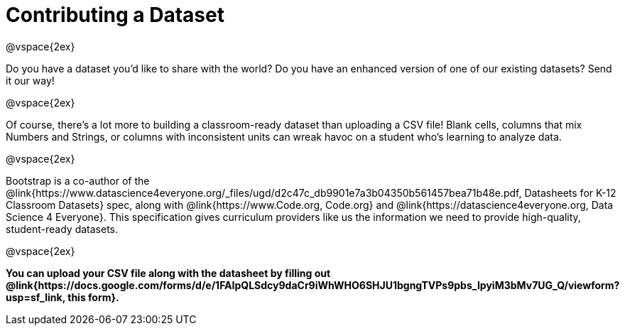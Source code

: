 = Contributing a Dataset

@vspace{2ex}

Do you have a dataset you'd like to share with the world? Do you have an enhanced version of one of our existing datasets? Send it our way!

@vspace{2ex}

Of course, there's a lot more to building a classroom-ready dataset than uploading a CSV file! Blank cells, columns that mix Numbers and Strings, or columns with inconsistent units can wreak havoc on a student who's learning to analyze data.

@vspace{2ex}

Bootstrap is a co-author of the @link{https://www.datascience4everyone.org/_files/ugd/d2c47c_db9901e7a3b04350b561457bea71b48e.pdf, Datasheets for K-12 Classroom Datasets} spec, along with @link{https://www.Code.org, Code.org} and @link{https://datascience4everyone.org, Data Science 4 Everyone}. This specification gives curriculum providers like us the information we need to provide high-quality, student-ready datasets.

@vspace{2ex}

*You can upload your CSV file along with the datasheet by filling out @link{https://docs.google.com/forms/d/e/1FAIpQLSdcy9daCr9iWhWHO6SHJU1bgngTVPs9pbs_IpyiM3bMv7UG_Q/viewform?usp=sf_link, this form}.*
